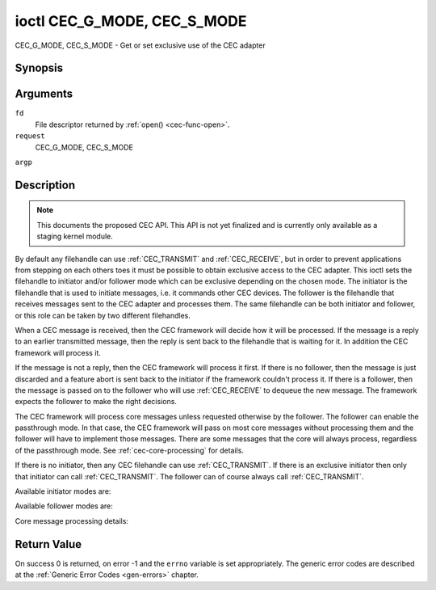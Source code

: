 .. -*- coding: utf-8; mode: rst -*-

.. _CEC_MODE:
.. _CEC_G_MODE:
.. _CEC_S_MODE:

****************************
ioctl CEC_G_MODE, CEC_S_MODE
****************************

CEC_G_MODE, CEC_S_MODE - Get or set exclusive use of the CEC adapter

Synopsis
========

.. cpp:function:: int ioctl( int fd, int request, __u32 *argp )

Arguments
=========

``fd``
    File descriptor returned by :ref:`open() <cec-func-open>`.

``request``
    CEC_G_MODE, CEC_S_MODE

``argp``


Description
===========

.. note:: This documents the proposed CEC API. This API is not yet finalized
   and is currently only available as a staging kernel module.

By default any filehandle can use
:ref:`CEC_TRANSMIT` and
:ref:`CEC_RECEIVE`, but in order to prevent
applications from stepping on each others toes it must be possible to
obtain exclusive access to the CEC adapter. This ioctl sets the
filehandle to initiator and/or follower mode which can be exclusive
depending on the chosen mode. The initiator is the filehandle that is
used to initiate messages, i.e. it commands other CEC devices. The
follower is the filehandle that receives messages sent to the CEC
adapter and processes them. The same filehandle can be both initiator
and follower, or this role can be taken by two different filehandles.

When a CEC message is received, then the CEC framework will decide how
it will be processed. If the message is a reply to an earlier
transmitted message, then the reply is sent back to the filehandle that
is waiting for it. In addition the CEC framework will process it.

If the message is not a reply, then the CEC framework will process it
first. If there is no follower, then the message is just discarded and a
feature abort is sent back to the initiator if the framework couldn't
process it. If there is a follower, then the message is passed on to the
follower who will use :ref:`CEC_RECEIVE` to dequeue
the new message. The framework expects the follower to make the right
decisions.

The CEC framework will process core messages unless requested otherwise
by the follower. The follower can enable the passthrough mode. In that
case, the CEC framework will pass on most core messages without
processing them and the follower will have to implement those messages.
There are some messages that the core will always process, regardless of
the passthrough mode. See :ref:`cec-core-processing` for details.

If there is no initiator, then any CEC filehandle can use
:ref:`CEC_TRANSMIT`. If there is an exclusive
initiator then only that initiator can call
:ref:`CEC_TRANSMIT`. The follower can of course
always call :ref:`CEC_TRANSMIT`.

Available initiator modes are:


.. _cec-mode-initiator_e:

.. flat-table:: Initiator Modes
    :header-rows:  0
    :stub-columns: 0
    :widths:       3 1 16


    -  .. _`CEC-MODE-NO-INITIATOR`:

       -  ``CEC_MODE_NO_INITIATOR``

       -  0x0

       -  This is not an initiator, i.e. it cannot transmit CEC messages or
	  make any other changes to the CEC adapter.

    -  .. _`CEC-MODE-INITIATOR`:

       -  ``CEC_MODE_INITIATOR``

       -  0x1

       -  This is an initiator (the default when the device is opened) and
	  it can transmit CEC messages and make changes to the CEC adapter,
	  unless there is an exclusive initiator.

    -  .. _`CEC-MODE-EXCL-INITIATOR`:

       -  ``CEC_MODE_EXCL_INITIATOR``

       -  0x2

       -  This is an exclusive initiator and this file descriptor is the
	  only one that can transmit CEC messages and make changes to the
	  CEC adapter. If someone else is already the exclusive initiator
	  then an attempt to become one will return the EBUSY error code
	  error.


Available follower modes are:


.. _cec-mode-follower_e:

.. flat-table:: Follower Modes
    :header-rows:  0
    :stub-columns: 0
    :widths:       3 1 16


    -  .. _`CEC-MODE-NO-FOLLOWER`:

       -  ``CEC_MODE_NO_FOLLOWER``

       -  0x00

       -  This is not a follower (the default when the device is opened).

    -  .. _`CEC-MODE-FOLLOWER`:

       -  ``CEC_MODE_FOLLOWER``

       -  0x10

       -  This is a follower and it will receive CEC messages unless there
	  is an exclusive follower. You cannot become a follower if
	  :ref:`CEC_CAP_TRANSMIT <CEC-CAP-TRANSMIT>` is not set or if :ref:`CEC-MODE-NO-INITIATOR <CEC-MODE-NO-INITIATOR>`
	  was specified, EINVAL error code is returned in that case.

    -  .. _`CEC-MODE-EXCL-FOLLOWER`:

       -  ``CEC_MODE_EXCL_FOLLOWER``

       -  0x20

       -  This is an exclusive follower and only this file descriptor will
	  receive CEC messages for processing. If someone else is already
	  the exclusive follower then an attempt to become one will return
	  the EBUSY error code error. You cannot become a follower if
	  :ref:`CEC_CAP_TRANSMIT <CEC-CAP-TRANSMIT>` is not set or if :ref:`CEC-MODE-NO-INITIATOR <CEC-MODE-NO-INITIATOR>`
	  was specified, EINVAL error code is returned in that case.

    -  .. _`CEC-MODE-EXCL-FOLLOWER-PASSTHRU`:

       -  ``CEC_MODE_EXCL_FOLLOWER_PASSTHRU``

       -  0x30

       -  This is an exclusive follower and only this file descriptor will
	  receive CEC messages for processing. In addition it will put the
	  CEC device into passthrough mode, allowing the exclusive follower
	  to handle most core messages instead of relying on the CEC
	  framework for that. If someone else is already the exclusive
	  follower then an attempt to become one will return the EBUSY error
	  code error. You cannot become a follower if :ref:`CEC_CAP_TRANSMIT <CEC-CAP-TRANSMIT>`
	  is not set or if :ref:`CEC_MODE_NO_INITIATOR <CEC-MODE-NO-INITIATOR>` was specified, EINVAL
	  error code is returned in that case.

    -  .. _`CEC-MODE-MONITOR`:

       -  ``CEC_MODE_MONITOR``

       -  0xe0

       -  Put the file descriptor into monitor mode. Can only be used in
	  combination with :ref:`CEC_MODE_NO_INITIATOR <CEC-MODE-NO-INITIATOR>`, otherwise EINVAL error
	  code will be returned. In monitor mode all messages this CEC
	  device transmits and all messages it receives (both broadcast
	  messages and directed messages for one its logical addresses) will
	  be reported. This is very useful for debugging. This is only
	  allowed if the process has the ``CAP_NET_ADMIN`` capability. If
	  that is not set, then EPERM error code is returned.

    -  .. _`CEC-MODE-MONITOR-ALL`:

       -  ``CEC_MODE_MONITOR_ALL``

       -  0xf0

       -  Put the file descriptor into 'monitor all' mode. Can only be used
	  in combination with :ref:`CEC_MODE_NO_INITIATOR <CEC-MODE-NO-INITIATOR>`, otherwise EINVAL
	  error code will be returned. In 'monitor all' mode all messages
	  this CEC device transmits and all messages it receives, including
	  directed messages for other CEC devices will be reported. This is
	  very useful for debugging, but not all devices support this. This
	  mode requires that the :ref:`CEC_CAP_MONITOR_ALL <CEC-CAP-MONITOR-ALL>` capability is set,
	  otherwise EINVAL error code is returned. This is only allowed if
	  the process has the ``CAP_NET_ADMIN`` capability. If that is not
	  set, then EPERM error code is returned.


Core message processing details:


.. _cec-core-processing:

.. flat-table:: Core Message Processing
    :header-rows:  0
    :stub-columns: 0
    :widths: 1 8


    -  .. _`CEC-MSG-GET-CEC-VERSION`:

       -  ``CEC_MSG_GET_CEC_VERSION``

       -  When in passthrough mode this message has to be handled by
	  userspace, otherwise the core will return the CEC version that was
	  set with
	  :ref:`CEC_ADAP_S_LOG_ADDRS`.

    -  .. _`CEC-MSG-GIVE-DEVICE-VENDOR-ID`:

       -  ``CEC_MSG_GIVE_DEVICE_VENDOR_ID``

       -  When in passthrough mode this message has to be handled by
	  userspace, otherwise the core will return the vendor ID that was
	  set with
	  :ref:`CEC_ADAP_S_LOG_ADDRS`.

    -  .. _`CEC-MSG-ABORT`:

       -  ``CEC_MSG_ABORT``

       -  When in passthrough mode this message has to be handled by
	  userspace, otherwise the core will return a feature refused
	  message as per the specification.

    -  .. _`CEC-MSG-GIVE-PHYSICAL-ADDR`:

       -  ``CEC_MSG_GIVE_PHYSICAL_ADDR``

       -  When in passthrough mode this message has to be handled by
	  userspace, otherwise the core will report the current physical
	  address.

    -  .. _`CEC-MSG-GIVE-OSD-NAME`:

       -  ``CEC_MSG_GIVE_OSD_NAME``

       -  When in passthrough mode this message has to be handled by
	  userspace, otherwise the core will report the current OSD name as
	  was set with
	  :ref:`CEC_ADAP_S_LOG_ADDRS`.

    -  .. _`CEC-MSG-GIVE-FEATURES`:

       -  ``CEC_MSG_GIVE_FEATURES``

       -  When in passthrough mode this message has to be handled by
	  userspace, otherwise the core will report the current features as
	  was set with
	  :ref:`CEC_ADAP_S_LOG_ADDRS` or
	  the message is ignore if the CEC version was older than 2.0.

    -  .. _`CEC-MSG-USER-CONTROL-PRESSED`:

       -  ``CEC_MSG_USER_CONTROL_PRESSED``

       -  If :ref:`CEC_CAP_RC <CEC-CAP-RC>` is set, then generate a remote control key
	  press. This message is always passed on to userspace.

    -  .. _`CEC-MSG-USER-CONTROL-RELEASED`:

       -  ``CEC_MSG_USER_CONTROL_RELEASED``

       -  If :ref:`CEC_CAP_RC <CEC-CAP-RC>` is set, then generate a remote control key
	  release. This message is always passed on to userspace.

    -  .. _`CEC-MSG-REPORT-PHYSICAL-ADDR`:

       -  ``CEC_MSG_REPORT_PHYSICAL_ADDR``

       -  The CEC framework will make note of the reported physical address
	  and then just pass the message on to userspace.



Return Value
============

On success 0 is returned, on error -1 and the ``errno`` variable is set
appropriately. The generic error codes are described at the
:ref:`Generic Error Codes <gen-errors>` chapter.
